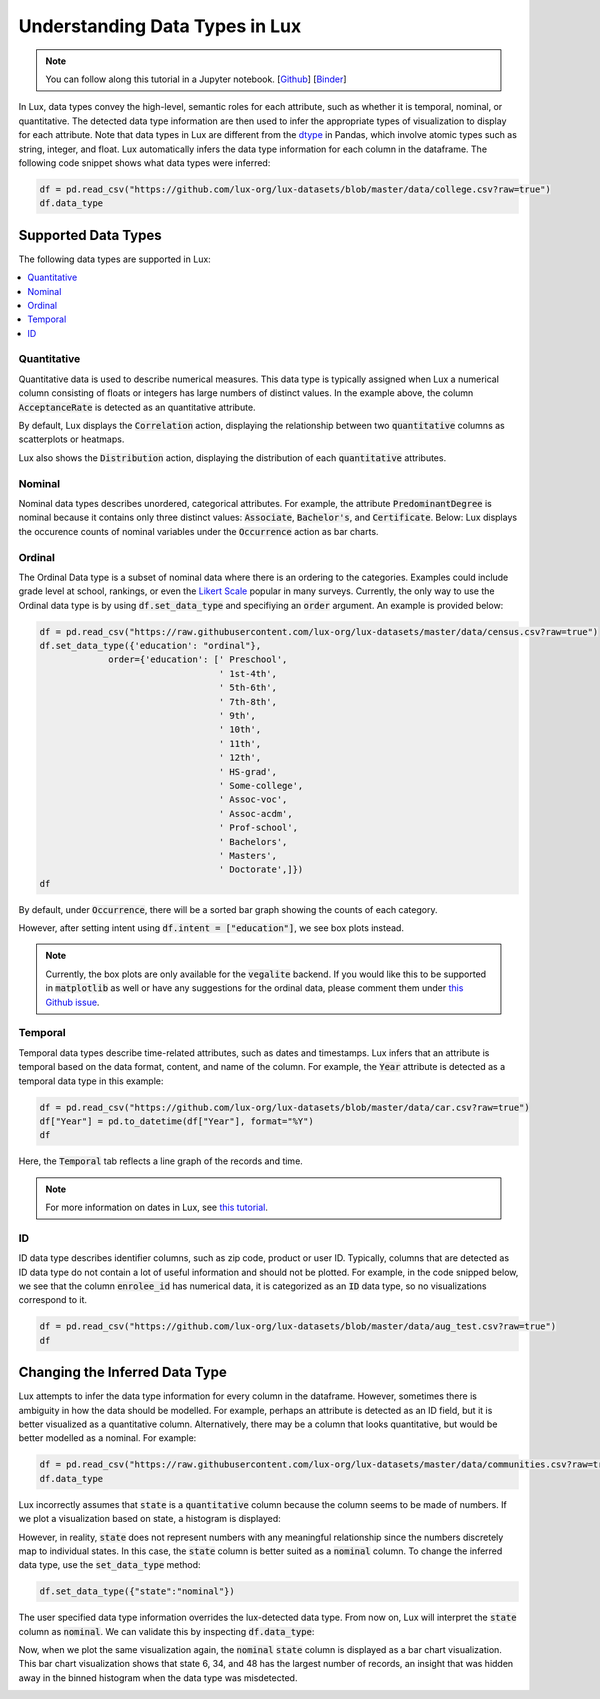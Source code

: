 ***********************************
Understanding Data Types in Lux
***********************************

.. note:: You can follow along this tutorial in a Jupyter notebook. [`Github <https://github.com/lux-org/lux-binder/blob/master/tutorial/9-datatype.ipynb?>`_] [`Binder <https://mybinder.org/v2/gh/lux-org/lux-binder/master?urlpath=tree/tutorial/9-datatype.ipynb?raw=true>`_]

In Lux, data types convey the high-level, semantic roles for each attribute, such as whether it is temporal, nominal, or quantitative. The detected data type information are then used to infer the appropriate types of visualization to display for each attribute. Note that data types in Lux are different from the `dtype <https://pandas.pydata.org/pandas-docs/stable/user_guide/basics.html#basics-dtypes>`_ in Pandas, which involve atomic types such as string, integer, and float. Lux automatically infers the data type information for each column in the dataframe. The following code snippet shows what data types were inferred:

.. code-block:: python

  df = pd.read_csv("https://github.com/lux-org/lux-datasets/blob/master/data/college.csv?raw=true")
  df.data_type

.. image:: https://github.com/lux-org/lux-resources/blob/master/doc_img/datatype-4.png?raw=true
  :width: 300


Supported Data Types
====================

The following data types are supported in Lux: 

.. contents:: :local:

.. .. seealso::
.. Lux data types are automatically inferred based on the input `dataframe` which are then used by the
.. `Compiler <https://lux-api.readthedocs.io/en/latest/source/advanced/executor.html>`_ to fill in the missing information in each `Clause`. 
.. While `Clauses` are not always specified, the system infers intent based on user inputs as well as the structure of the `dataframe`.
.. These `Clauses` determine which visualizations will be displayed. For more information about how Lux creates visualizations from a dataframe, see `this page <https://lux-api.readthedocs.io/en/latest/source/advanced/architecture.html>`_.


Quantitative
------------
Quantitative data is used to describe numerical measures. 
This data type is typically assigned when Lux a numerical column consisting of floats or integers has large numbers of distinct values.
In the example above, the column :code:`AcceptanceRate` is detected as an quantitative attribute. 

By default, Lux displays the :code:`Correlation` action, displaying the relationship between two :code:`quantitative` columns as scatterplots or heatmaps.

.. image:: https://github.com/lux-org/lux-resources/blob/master/doc_img/datatype-9.png?raw=true
  :width: 700
  :align: center
  :alt: Displays correlation of quantitative variables.

Lux also shows the :code:`Distribution` action, displaying the distribution of each :code:`quantitative` attributes.

.. image:: https://github.com/lux-org/lux-resources/blob/master/doc_img/datatype-10.png?raw=true
  :width: 700
  :align: center
  :alt: Displays correlation of quantitative variables.

Nominal
--------
Nominal data types describes unordered, categorical attributes.
For example, the attribute :code:`PredominantDegree` is nominal because it contains only three distinct values: :code:`Associate`, :code:`Bachelor's`, and :code:`Certificate`.
Below: Lux displays the occurence counts of nominal variables under the :code:`Occurrence` action as bar charts. 

.. image:: https://github.com/lux-org/lux-resources/blob/master/doc_img/datatype-11.png?raw=true
  :width: 700
  :align: center
  :alt: Displays bar chart for nominal variables.

Ordinal
--------
The Ordinal Data type is a subset of nominal data where there is an ordering to the categories. 
Examples could include grade level at school, rankings,
or even the `Likert Scale <https://en.wikipedia.org/wiki/Likert_scale>`_ popular in many surveys. 
Currently, the only way to use the Ordinal data type is by using :code:`df.set_data_type`
and specifiying an :code:`order` argument. An example is provided below:

.. code-block:: python

    df = pd.read_csv("https://raw.githubusercontent.com/lux-org/lux-datasets/master/data/census.csv?raw=true")
    df.set_data_type({'education': "ordinal"}, 
                 order={'education': [' Preschool', 
                                      ' 1st-4th', 
                                      ' 5th-6th',
                                      ' 7th-8th',
                                      ' 9th',
                                      ' 10th',
                                      ' 11th',
                                      ' 12th',
                                      ' HS-grad',
                                      ' Some-college',
                                      ' Assoc-voc',
                                      ' Assoc-acdm',
                                      ' Prof-school',
                                      ' Bachelors',
                                      ' Masters', 
                                      ' Doctorate',]})
    df

By default, under :code:`Occurrence`, there will be a sorted bar graph showing the counts of each category.

.. image:: https://github.com/jinimukh/lux-resources/blob/datatype/doc_img/ordinal_1.png?raw=true
  :width: 700
  :align: center
  :alt: Displays bar chart for nominal variables.

However, after setting intent using :code:`df.intent = ["education"]`, we see box plots instead.

.. image:: https://github.com/jinimukh/lux-resources/blob/datatype/doc_img/ordinal_2.png?raw=true
  :width: 700
  :align: center
  :alt: Displays bar chart for nominal variables.

.. note:: Currently, the box plots are only available for the :code:`vegalite` backend. 
          If you would like this to be supported in :code:`matplotlib` as well or have any suggestions for the ordinal data, please comment them under 
          `this Github issue <https://github.com/lux-org/lux/issues/240>`_.


Temporal
--------
Temporal data types describe time-related attributes, such as dates and timestamps. 
Lux infers that an attribute is temporal based on the data format, content, and name of the column. 
For example, the :code:`Year` attribute is detected as a temporal data type in this example:

.. code-block:: python

    df = pd.read_csv("https://github.com/lux-org/lux-datasets/blob/master/data/car.csv?raw=true")
    df["Year"] = pd.to_datetime(df["Year"], format="%Y")
    df

Here, the :code:`Temporal` tab reflects a line graph of the records and time.

.. image:: https://github.com/lux-org/lux-resources/blob/master/doc_img/datatype-12.png?raw=true
  :width: 700
  :align: center
  :alt: Displays line graph for temporal variables.

.. note:: For more information on dates in Lux, see `this tutorial <https://lux-api.readthedocs.io/en/latest/source/advanced/date.html>`_.

ID
---
ID data type describes identifier columns, such as zip code, product or user ID.
Typically, columns that are detected as ID data type do not contain a lot of useful information and should not be plotted. 
For example, in the code snipped below, we see that the column :code:`enrolee_id` has numerical data, it is categorized as an :code:`ID` data type, so no visualizations correspond to it.

.. code-block:: python

  df = pd.read_csv("https://github.com/lux-org/lux-datasets/blob/master/data/aug_test.csv?raw=true")
  df

.. image:: https://github.com/lux-org/lux-resources/blob/master/doc_img/datatype-5.png?raw=true
  :width: 700
  :align: center

Changing the Inferred Data Type
================================
Lux attempts to infer the data type information for every column in the dataframe. However, sometimes there is ambiguity in how the data should be modelled. For example, perhaps an attribute is detected as an ID field, but it is better visualized as a quantitative column. Alternatively, there may be a column that looks quantitative, but would be better modelled as a nominal. For example:

.. code-block:: python

    df = pd.read_csv("https://raw.githubusercontent.com/lux-org/lux-datasets/master/data/communities.csv?raw=true")
    df.data_type

.. image:: https://github.com/lux-org/lux-resources/blob/master/doc_img/datatype-6.png?raw=true
  :width: 300

Lux incorrectly assumes that :code:`state` is a :code:`quantitative` column because the column seems to be made of numbers. If we plot a visualization based on state, a histogram is displayed:

.. image:: https://github.com/lux-org/lux-resources/blob/master/doc_img/datatype-13.png?raw=true
  :width: 250

However, in reality, :code:`state` does not represent numbers with any meaningful relationship since the numbers discretely map to individual states. 
In this case, the :code:`state` column is better suited as a :code:`nominal` column. 
To change the inferred data type, use the :code:`set_data_type` method: 

.. code-block:: python

    df.set_data_type({"state":"nominal"})

The user specified data type information overrides the lux-detected data type.
From now on, Lux will interpret the :code:`state` column as :code:`nominal`. 
We can validate this by inspecting :code:`df.data_type`:

.. image:: https://github.com/lux-org/lux-resources/blob/master/doc_img/datatype-7.png?raw=true
  :width: 300

Now, when we plot the same visualization again, the :code:`nominal` :code:`state` column is displayed as a bar chart visualization. This bar chart visualization shows that state 6, 34, and 48 has the largest number of records, an insight that was hidden away in the binned histogram when the data type was misdetected.

.. image:: https://github.com/lux-org/lux-resources/blob/master/doc_img/datatype-14.png?raw=true
  :width: 250